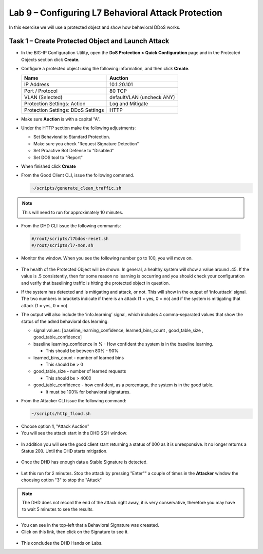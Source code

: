 Lab 9 – Configuring L7  Behavioral Attack Protection
====================================================

In this exercise we will use a protected object and show how behavioral DDoS works.

Task 1 – Create Protected Object and Launch Attack
--------------------------------------------------

-  In the BIG-IP Configuration Utility, open the **DoS Protection >
   Quick Configuration** page and in the Protected Objects section click
   **Create**.

-  Configure a protected object using the following information, and
   then click **Create**.

   +------------------------+-----------------------------+
   | Name                   | Auction                     |
   +========================+=============================+
   | IP Address             | 10.1.20.101                 |
   +------------------------+-----------------------------+
   | Port / Protocol        | 80  TCP                     |
   +------------------------+-----------------------------+
   | VLAN (Selected)        | defaultVLAN (uncheck ANY)   |
   +------------------------+-----------------------------+
   | Protection Settings:   | Log and Mitigate            |
   | Action                 |                             |
   +------------------------+-----------------------------+
   | Protection Settings:   | HTTP                        |
   | DDoS Settings          |                             |
   +------------------------+-----------------------------+

- Make sure **Auction** is with a capital "A".

- Under the HTTP section make the following adjustments:

  -  Set Behavioral to Standard Protection.

  - Make sure you check "Request Signature Detection"

  - Set Proactive Bot Defense to "Disabled"

  - Set DOS tool to "Report"

  |image96|

- When finished click **Create**

- From the Good Client CLI, issue the following command.

  .. code-block:: console

    ~/scripts/generate_clean_traffic.sh

.. NOTE::  This will need to run for approximately 10 minutes.

-  From the DHD CLI issue the following commands:

  .. code-block:: console

    #/root/scripts/l7bdos-reset.sh
    #/root/scripts/l7-mon.sh

-  Monitor the window.  When you see the following number go to 100, you will move on.

  |image91|

-  The health of the Protected Object will be shown. In general, a healthy system will show a value around .45. If the value is .5 consistently, then for some reason no learning is occurring and you should check your configuration and verify that baselining traffic is hitting the protected object in  question.

-  If the system has detected and is mitigating and attack, or not. This will show in the output of ‘info.attack’ signal. The two numbers in brackets indicate if there is an attack (1 = yes, 0 = no) and if the system is mitigating that attack (1 = yes, 0 = no).

-  The output will also include the ‘info.learning’ signal, which includes 4 comma-separated values that show the status of the admd behavioral dos learning:

   |image99|

   -  signal values: [baseline_learning_confidence, learned_bins_count , good_table_size , good_table_confidence]

   -  baseline learning_confidence in % - How confident the system is in the baseline learning.

      - This should be between 80% - 90%

   -  learned_bins_count - number of learned bins

      - This should be > 0

   -  good_table_size - number of learned requests

      - This should be > 4000

   -  good_table_confidence - how confident, as a percentage, the system is in the good table.

      - It must be 100% for behavioral signatures.

-  From the Attacker CLI issue the following command:

   .. code-block:: console

      ~/scripts/http_flood.sh

  |image92|

-  Choose option **1**, "Attack Auction"

-  You will see the attack start in the DHD SSH window:

  |image93|

-  In addition you will see the good client start returning a status of 000 as it is unresponsive. It no longer returns a Status 200. Until the DHD starts mitigation.

  |image97|

-  Once the DHD has enough data a Stable Signature is detected.

  |image98|

-  Let this run for 2 minutes.  Stop the attack by pressing "Enter"" a couple of times in the **Attacker** window the choosing option "3" to stop the "Attack"

.. NOTE::  The DHD does not record the end of the attack right away, it is very conservative, therefore you may have to wait 5 minutes to see the results.

  |image94|

-  You can see in the top-left that a Behavioral Signature was creaated.

-  Click on this link, then click on the Signature to see it.

  |image95|

-  This concludes the DHD Hands on Labs.



.. |image91| image:: /_static/image57.png
   :width: 6.50000in
   :height: 1.87068in
.. |image92| image:: /_static/image58.png
   :width: 4.590033in
   :height: 1.17006in
.. |image93| image:: /_static/image66.png
   :width: 6.50000in
   :height: 2.11000in
.. |image94| image:: /_static/image60.png
   :width: 6.50000in
   :height: 4.58068in
.. |image95| image:: /_static/image61.png
   :width: 6.50000in
   :height: 3.72068in
.. |image96| image:: /_static/image67.jpg
   :width: 6.37000in
   :height: 4.32068in
.. |image97| image:: /_static/image68.png
   :width: 6.37000in
   :height: 4.32068in
.. |image98| image:: /_static/image69.png
   :width: 6.37000in
   :height: 4.32068in
.. |image99| image:: /_static/image63.png
   :width: 6.54000in
   :height: 0.68068in
